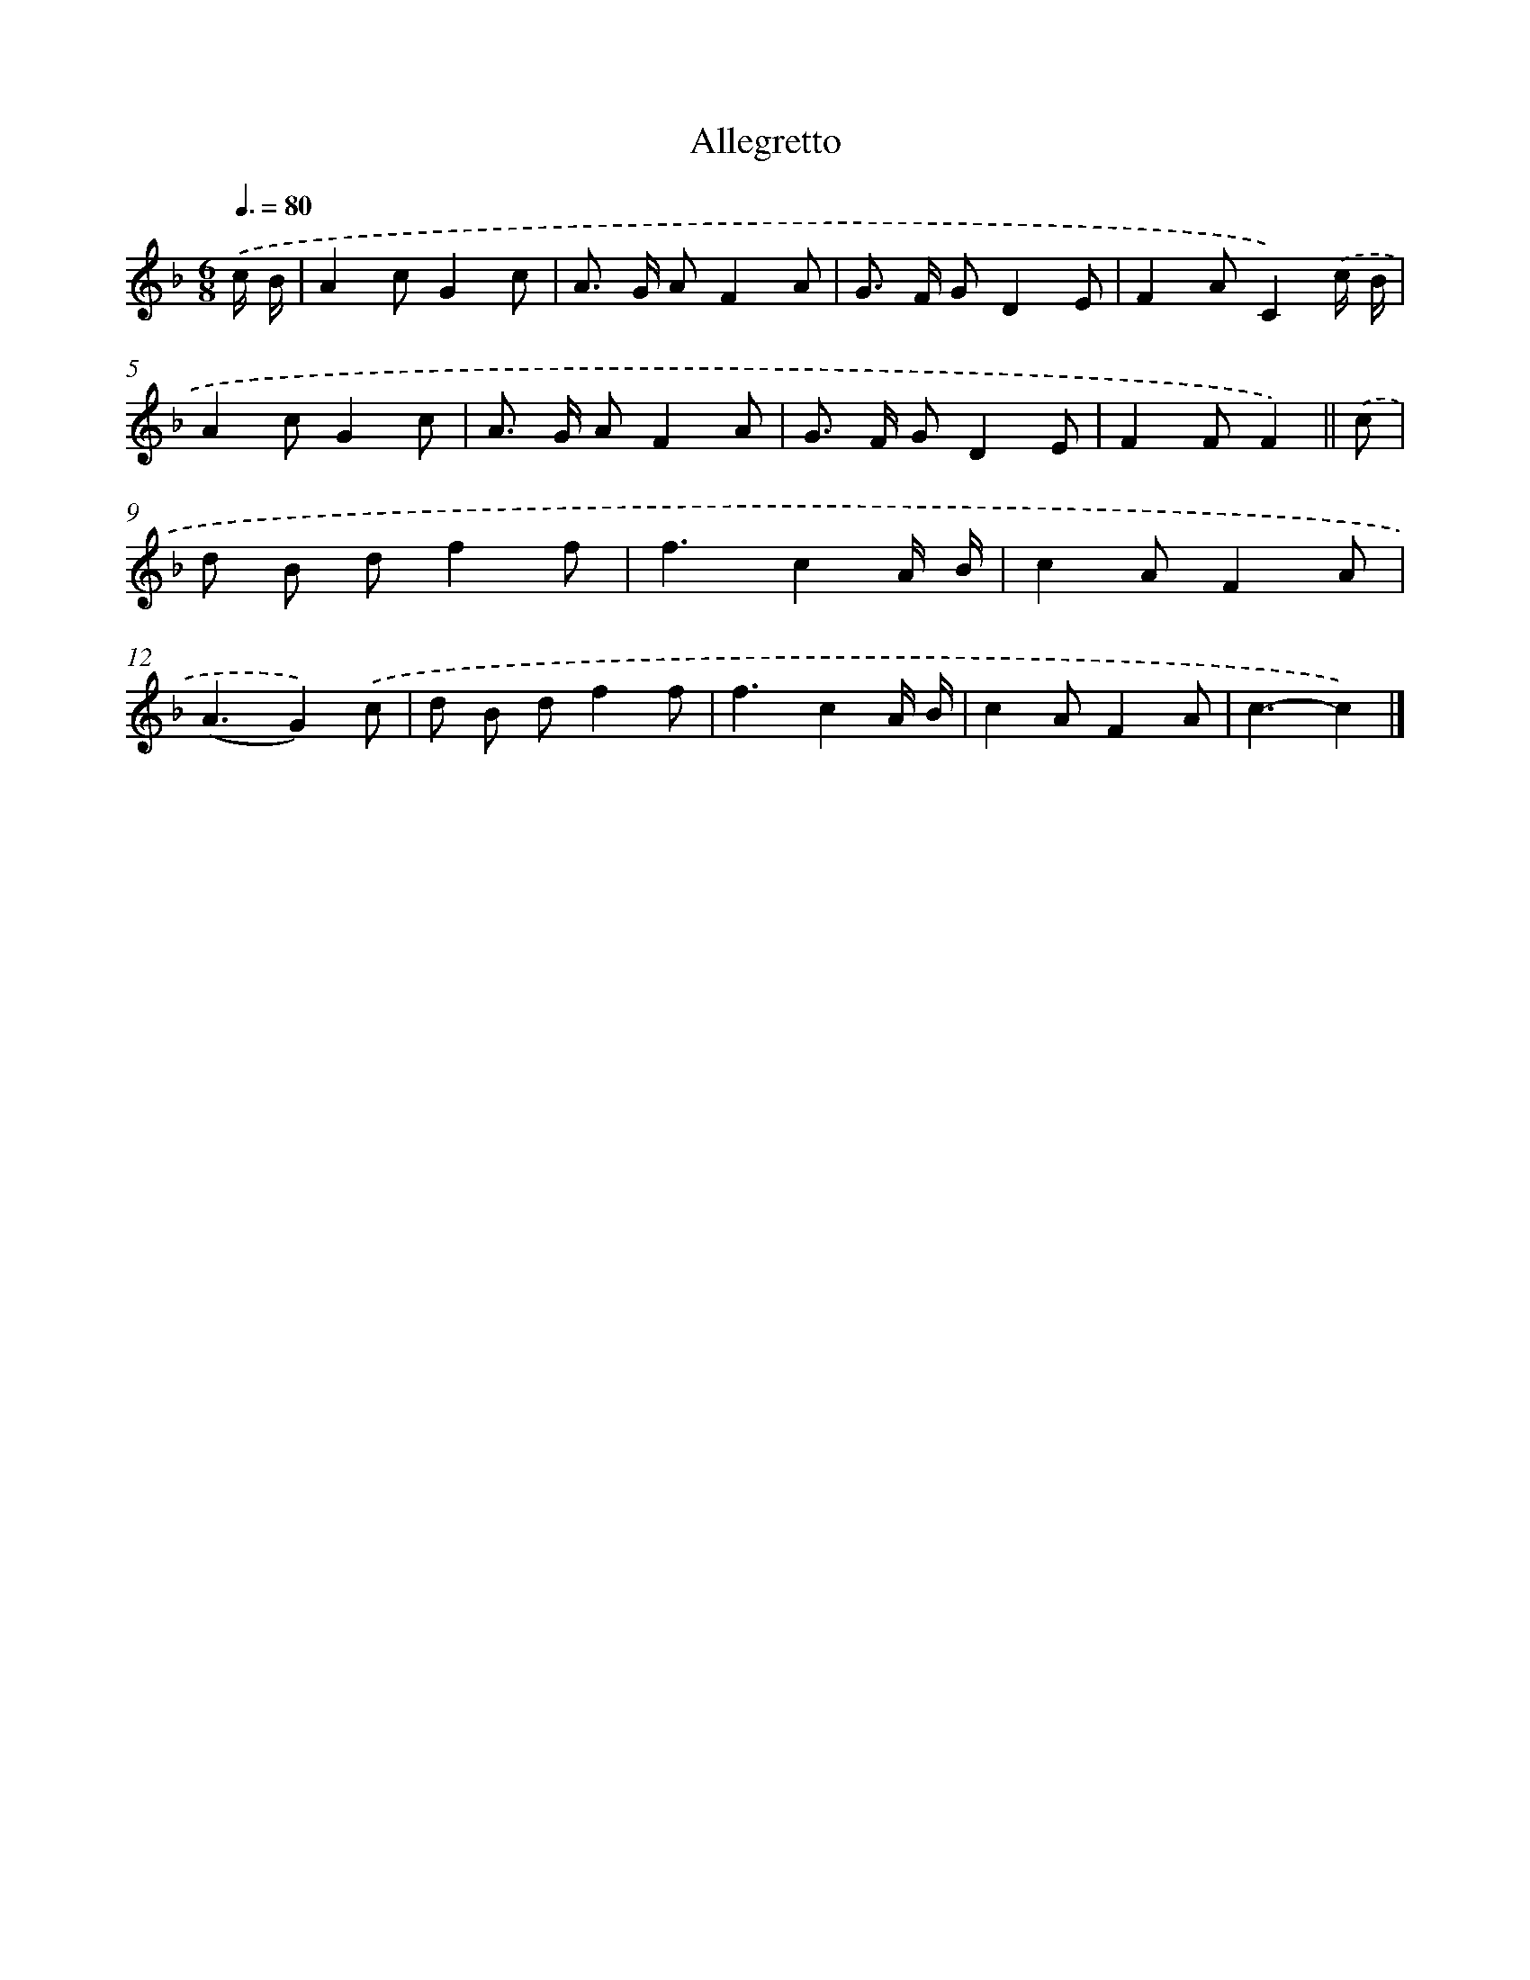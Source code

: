 X: 13860
T: Allegretto
%%abc-version 2.0
%%abcx-abcm2ps-target-version 5.9.1 (29 Sep 2008)
%%abc-creator hum2abc beta
%%abcx-conversion-date 2018/11/01 14:37:38
%%humdrum-veritas 1464177879
%%humdrum-veritas-data 3164408501
%%continueall 1
%%barnumbers 0
L: 1/8
M: 6/8
Q: 3/8=80
K: F clef=treble
.('c/ B/ [I:setbarnb 1]|
A2cG2c |
A> G AF2A |
G> F GD2E |
F2AC2).('c/ B/ |
A2cG2c |
A> G AF2A |
G> F GD2E |
F2FF2) ||
.('c [I:setbarnb 9]|
d B df2f |
f3c2A/ B/ |
c2AF2A |
(A3G2)).('c |
d B df2f |
f3c2A/ B/ |
c2AF2A |
c3-c2) |]
